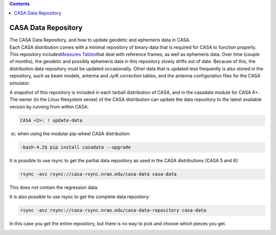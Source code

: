 .. contents::
   :depth: 3
..

.. container::
   :name: viewlet-above-content-title

CASA Data Repository
====================

.. container::
   :name: viewlet-below-content-title

.. container:: documentDescription description

   The CASA Data Repository, and how to update geodetic and ephemeris
   data in CASA.

.. container:: section
   :name: viewlet-above-content-body

.. container:: section
   :name: content-core

   .. container::
      :name: parent-fieldname-text

      Each CASA distribution comes with a minimal repository of binary
      data that is required for CASA to function properly. This
      repository includes\ `Measures
      Tables <https://casa.nrao.edu/casadocs-devel/stable/external-data/casacore-measures-tables>`__\ that
      deal with reference frames, as well as ephemeris data. Over time
      (couple of months), the geodetic and possibly ephemeris data in
      this repository slowly drifts out of date. Because of this, the
      distribution data repository must be updated occasionally. Other
      data that is updated less frequently is also stored in the
      repository, such as beam models, antenna and Jy/K correction
      tables, and the antenna configuration files for the CASA
      simulator.

      A snapshot of this repository is included in each tarball
      distribution of CASA, and in the casadata module for CASA 6+. The
      owner (in the Linux filesystem sense) of the CASA distribution can
      update the data repository to the latest available version by
      running from within CASA:

      .. code:: p1

         CASA <2>: ! update-data

       or, when using the modular pip-wheel CASA distribution:

      .. code:: p1

         -bash-4.2$ pip install casadata --upgrade

       

      .. container::

         It is possible to use rsync to get the partial data repository
         as used in the CASA distributions (CASA 5 and 6):

         .. container:: gmail_default gmail-mp4p

            .. code:: p1

               rsync -avz rsync://casa-rsync.nrao.edu/casa-data casa-data

         This does not contain the regression data.

         .. container:: gmail-mp4p

             

         .. container:: gmail-mp4p

             

         .. container::

            It is also possible to use rsync to get the
            complete data repository:

         .. code:: p1

            rsync -avz rsync://casa-rsync.nrao.edu/casa-data-repository casa-data

         In this case you get the entire repository, but there is no way
         to pick and choose which pieces you get.

         .. container:: gmail-mp4p

            .. container:: gmail-mp4p

                

            .. container:: gmail-mp4p

                

.. container:: section
   :name: viewlet-below-content-body
